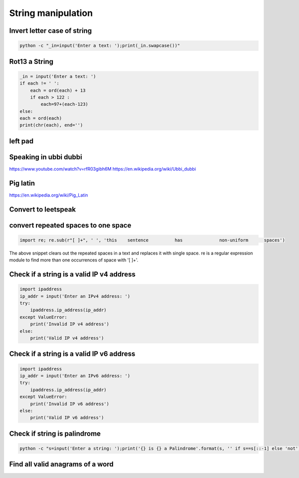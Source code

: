 String manipulation
++++++++++++++++++++++++

Invert letter case of string
===============================

.. code-block:: bash

    python -c "_in=input('Enter a text: ');print(_in.swapcase())"

Rot13 a String
====================

.. code-block:: python

    _in = input('Enter a text: ')
    if each != ' ':
        each = ord(each) + 13
        if each > 122 :
            each=97+(each-123)
    else:
    each = ord(each)
    print(chr(each), end='')



left pad
========

Speaking in ubbi dubbi
================================

https://www.youtube.com/watch?v=rfR03gibh6M
https://en.wikipedia.org/wiki/Ubbi_dubbi

Pig latin
================

https://en.wikipedia.org/wiki/Pig_Latin

Convert to leetspeak
========================


convert repeated spaces to one space
====================================

.. code-block:: python

    import re; re.sub(r"[ ]+", ' ', 'this    sentence          has              non-uniform      spaces')

The above snippet clears out the repeated spaces in a text and replaces it with single space.
re is a regular expression module to find more than one occurrences of space with '[ ]+'.


Check if a string is a valid IP v4 address
========================================================================

.. code-block:: python

    import ipaddress
    ip_addr = input('Enter an IPv4 address: ')
    try:
        ipaddress.ip_address(ip_addr)
    except ValueError:
        print('Invalid IP v4 address')
    else:
        print('Valid IP v4 address')



Check if a string is a valid IP v6 address
========================================================================

.. code-block:: python

    import ipaddress
    ip_addr = input('Enter an IPv6 address: ')
    try:
        ipaddress.ip_address(ip_addr)
    except ValueError:
        print('Invalid IP v6 address')
    else:
        print('Valid IP v6 address')



Check if string is palindrome
==============================

.. code-block:: bash

    python -c "s=input('Enter a string: ');print('{} is {} a Palindrome'.format(s, '' if s==s[::-1] else 'not'))"


Find all valid anagrams of a word
=======================================


